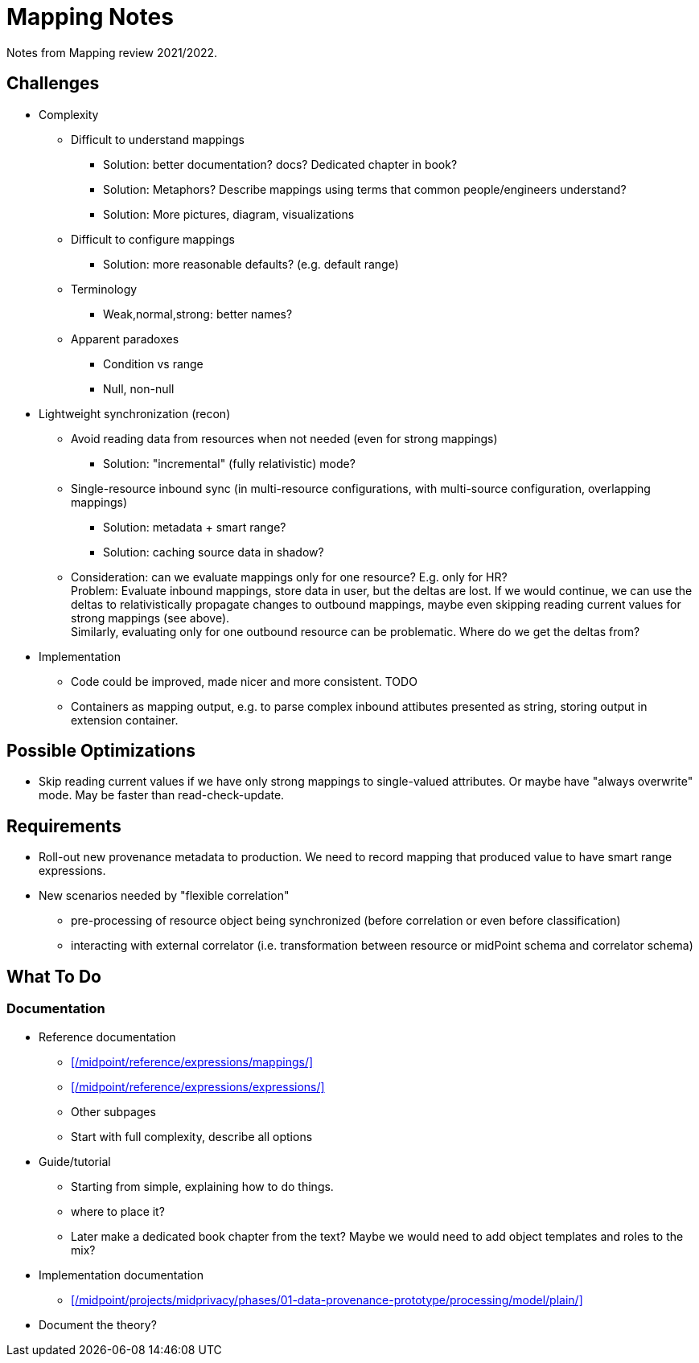 = Mapping Notes

Notes from Mapping review 2021/2022.

== Challenges

* Complexity

** Difficult to understand mappings

*** Solution: better documentation? docs? Dedicated chapter in book?

*** Solution: Metaphors? Describe mappings using terms that common people/engineers understand?

*** Solution: More pictures, diagram, visualizations

** Difficult to configure mappings

*** Solution: more reasonable defaults? (e.g. default range)

** Terminology

*** Weak,normal,strong: better names?

** Apparent paradoxes

*** Condition vs range

*** Null, non-null

* Lightweight synchronization (recon)

** Avoid reading data from resources when not needed (even for strong mappings)

*** Solution: "incremental" (fully relativistic) mode?

** Single-resource inbound sync (in multi-resource configurations, with multi-source configuration, overlapping mappings)

*** Solution: metadata + smart range?

*** Solution: caching source data in shadow?

** Consideration: can we evaluate mappings only for one resource? E.g. only for HR? +
Problem: Evaluate inbound mappings, store data in user, but the deltas are lost.
If we would continue, we can use the deltas to relativistically propagate changes to outbound mappings, maybe even skipping reading current values for strong mappings (see above). +
Similarly, evaluating only for one outbound resource can be problematic.
Where do we get the deltas from?

* Implementation

** Code could be improved, made nicer and more consistent. TODO

** Containers as mapping output, e.g. to parse complex inbound attibutes presented as string, storing output in extension container.

== Possible Optimizations

* Skip reading current values if we have only strong mappings to single-valued attributes.
Or maybe have "always overwrite" mode.
May be faster than read-check-update.

== Requirements

* Roll-out new provenance metadata to production.
We need to record mapping that produced value to have smart range expressions.

* New scenarios needed by "flexible correlation"
  - pre-processing of resource object being synchronized (before correlation or even before classification)
  - interacting with external correlator (i.e. transformation between resource or midPoint schema and correlator schema)

== What To Do

=== Documentation

* Reference documentation

** xref:/midpoint/reference/expressions/mappings/[]

** xref:/midpoint/reference/expressions/expressions/[]

** Other subpages

** Start with full complexity, describe all options

* Guide/tutorial

** Starting from simple, explaining how to do things.

** where to place it?

** Later make a dedicated book chapter from the text?
Maybe we would need to add object templates and roles to the mix?

* Implementation documentation

** xref:/midpoint/projects/midprivacy/phases/01-data-provenance-prototype/processing/model/plain/[]

* Document the theory?
